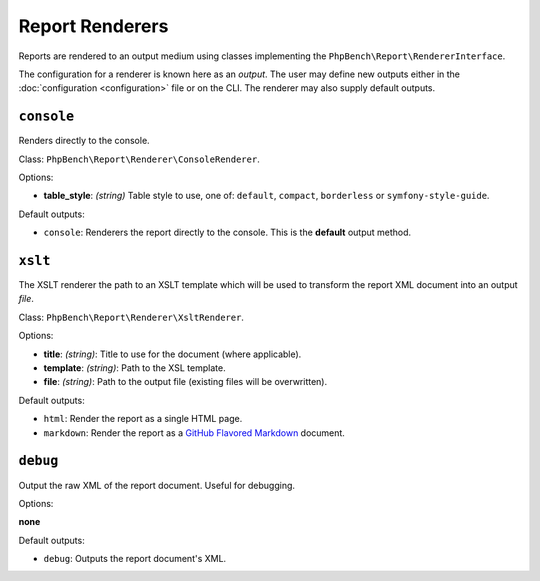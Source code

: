 Report Renderers
================

Reports are rendered to an output medium using classes
implementing the ``PhpBench\Report\RendererInterface``.

The configuration for a renderer is known here as an *output*. The user may
define new outputs either in the :doc:`configuration <configuration>` file or
on the CLI. The renderer may also supply default outputs.

.. _renderer_console:

``console``
-----------

Renders directly to the console.

Class: ``PhpBench\Report\Renderer\ConsoleRenderer``.

Options:

- **table_style**: *(string)* Table style to use, one of: ``default``,
  ``compact``, ``borderless`` or ``symfony-style-guide``.

Default outputs:

- ``console``: Renderers the report directly to the console. This is the
  **default** output method.

.. _renderer_xslt:

``xslt``
--------

The XSLT renderer the path to an XSLT template which will be used to transform
the report XML document into an output *file*.

Class: ``PhpBench\Report\Renderer\XsltRenderer``.

Options:

- **title**: *(string)*: Title to use for the document (where applicable).
- **template**: *(string)*: Path to the XSL template.
- **file**: *(string)*: Path to the output file (existing files will be
  overwritten).

Default outputs:

- ``html``: Render the report as a single HTML page.
- ``markdown``: Render the report as a `GitHub Flavored Markdown`_ document.

``debug``
---------

Output the raw XML of the report document. Useful for debugging.

Options:

**none**

Default outputs:

- ``debug``: Outputs the report document's XML.

.. _GitHub Flavored Markdown: https://help.github.com/articles/github-flavored-markdown: 
